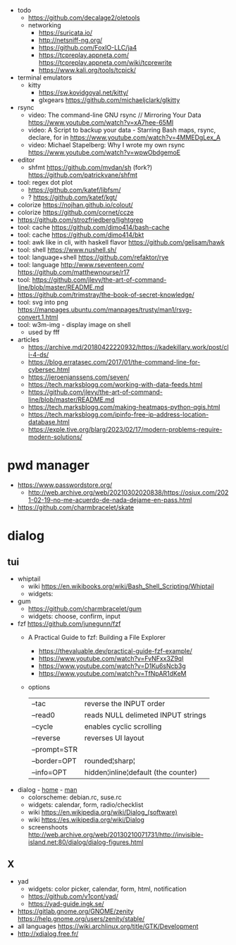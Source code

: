 - todo
  - https://github.com/decalage2/oletools
  - networking
    - https://suricata.io/
    - http://netsniff-ng.org/
    - https://github.com/FoxIO-LLC/ja4
    - https://tcpreplay.appneta.com/
      https://tcpreplay.appneta.com/wiki/tcprewrite
    - https://www.kali.org/tools/tcpick/

- terminal emulators
  - kitty
    - https://sw.kovidgoyal.net/kitty/
    - glxgears https://github.com/michaeljclark/glkitty

- rsync
  - video: The command-line GNU rsync // Mirroring Your Data  https://www.youtube.com/watch?v=xA7hee-65MI
  - video: A Script to backup your data - Starring Bash maps, rsync, declare, for in https://www.youtube.com/watch?v=4MMEDgLex_A
  - video: Michael Stapelberg: Why I wrote my own rsync https://www.youtube.com/watch?v=wpwObdgemoE

- editor
  - shfmt
    https://github.com/mvdan/sh
    (fork?) https://github.com/patrickvane/shfmt

- tool: regex dot plot
  - https://github.com/katef/libfsm/
  - ? https://github.com/katef/kgt/

- colorize https://nojhan.github.io/colout/
- colorize https://github.com/cornet/ccze
- https://github.com/strozfriedberg/lightgrep
- tool: cache https://github.com/dimo414/bash-cache
- tool: cache https://github.com/dimo414/bkt
- tool: awk like in cli, with haskell flavor https://github.com/gelisam/hawk
- tool: shell https://www.nushell.sh/
- tool: language+shell https://github.com/refaktor/rye
- tool: language http://www.rseventeen.com/ https://github.com/matthewnourse/r17
- tool: https://github.com/jlevy/the-art-of-command-line/blob/master/README.md
- https://github.com/trimstray/the-book-of-secret-knowledge/
- tool: svg into png https://manpages.ubuntu.com/manpages/trusty/man1/rsvg-convert.1.html
- tool: w3m-img - display image on shell
  - used by fff

- articles
  - https://archive.md/20180422220932/https://kadekillary.work/post/cli-4-ds/
  - https://blog.erratasec.com/2017/01/the-command-line-for-cybersec.html
  - https://jeroenjanssens.com/seven/
  - https://tech.marksblogg.com/working-with-data-feeds.html
  - https://github.com/jlevy/the-art-of-command-line/blob/master/README.md
  - https://tech.marksblogg.com/making-heatmaps-python-qgis.html
  - https://tech.marksblogg.com/ipinfo-free-ip-address-location-database.html
  - https://exple.tive.org/blarg/2023/02/17/modern-problems-require-modern-solutions/

* pwd manager
- https://www.passwordstore.org/
  - http://web.archive.org/web/20210302020838/https://osiux.com/2021-02-19-no-me-acuerdo-de-nada-dejame-en-pass.html
- https://github.com/charmbracelet/skate
* dialog
** tui

- whiptail
  - wiki https://en.wikibooks.org/wiki/Bash_Shell_Scripting/Whiptail
  - widgets:

- gum
  - https://github.com/charmbracelet/gum
  - widgets: choose, confirm, input

- fzf https://github.com/junegunn/fzf
  - A Practical Guide to fzf: Building a File Explorer
    - https://thevaluable.dev/practical-guide-fzf-example/
    - https://www.youtube.com/watch?v=FvNFxx3Z9qI
    - https://www.youtube.com/watch?v=D1Ku6sNcb3g
    - https://www.youtube.com/watch?v=TfNpAR1dKeM
  - options
   |--------------+-------------------------------------|
   | --tac        | reverse the INPUT order             |
   | --read0      | reads NULL delimeted INPUT strings  |
   |--------------+-------------------------------------|
   | --cycle      | enables cyclic scrolling            |
   | --reverse    | reverses UI layout                  |
   | --prompt=STR |                                     |
   | --border=OPT | rounded¦sharp¦                      |
   | --info=OPT   | hidden¦inline¦default (the counter) |
   |--------------+-------------------------------------|

- dialog - [[https://invisible-island.net/dialog/][home]] - [[https://linux.die.net/man/1/dialog][man]]
  - colorscheme: debian.rc, suse.rc
  - widgets: calendar, form, radio/checklist
  - wiki https://en.wikipedia.org/wiki/Dialog_(software)
  - wiki https://es.wikipedia.org/wiki/Dialog
  - screenshoots http://web.archive.org/web/20130210071731/http://invisible-island.net:80/dialog/dialog-figures.html

** X

- yad
  - widgets: color picker, calendar, form, html, notification
  - https://github.com/v1cont/yad/
  - https://yad-guide.ingk.se/
- https://gitlab.gnome.org/GNOME/zenity
  https://help.gnome.org/users/zenity/stable/
- all languages https://wiki.archlinux.org/title/GTK/Development
- http://xdialog.free.fr/
